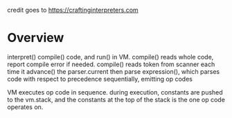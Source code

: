 credit goes to https://craftinginterpreters.com
* Overview
interpret() compile() code, and run() in VM.
compile() reads whole code, report compile error if needed.
compile() reads token from scanner each time it advance() the parser.current
then parse expression(), which parses code with respect to precedence sequentially, emitting op codes

VM executes op code in sequence.
during execution, constants are pushed to the vm.stack, and the constants at the top of the stack is the one op code operates on.
